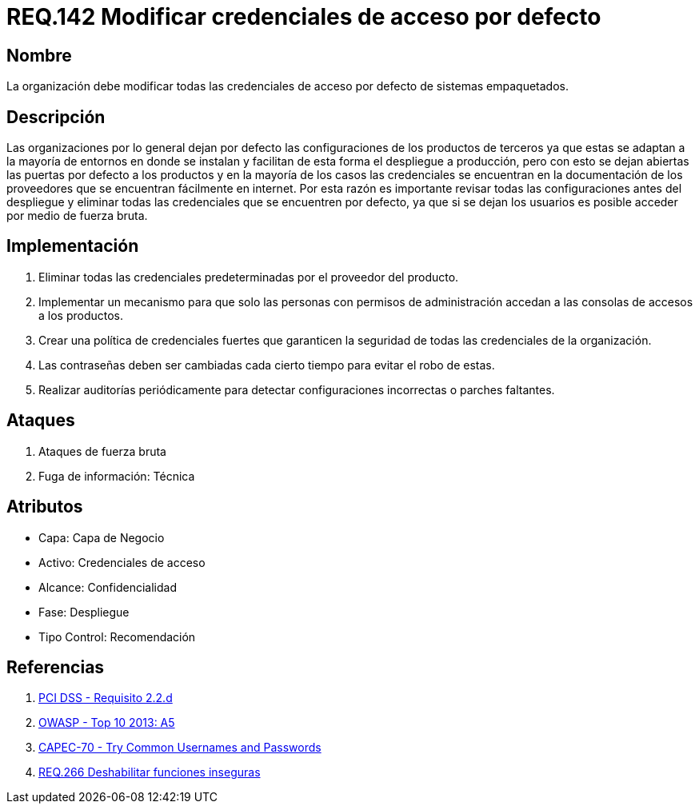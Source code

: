 :slug: rules/142/
:category: rules
:description: En el presente documento se detallan los requerimientos de seguridad relacionados a la importancia que tiene en cuanto a vulnerabilidad se refiere, la modificación de todas las credenciales de acceso por defecto con las que cuenta cualquier sistema empaquetado.
:keywords: Requerimiento, Seguridad, Sistema, Datos, Respaldo, Origen.
:rules: yes

= REQ.142 Modificar credenciales de acceso por defecto

== Nombre

La organización debe modificar
todas las credenciales de acceso por defecto de sistemas empaquetados.

== Descripción

Las organizaciones por lo general dejan por defecto
las configuraciones de los productos de terceros
ya que estas se adaptan a la mayoría de entornos en donde se instalan
y facilitan de esta forma el despliegue a producción,
pero con esto se dejan abiertas las puertas por defecto a los productos
y en la mayoría de los casos las credenciales
se encuentran en la documentación de los proveedores
que se encuentran fácilmente en internet.
Por esta razón es importante revisar todas las configuraciones
antes del despliegue y eliminar todas las credenciales
que se encuentren por defecto,
ya que si se dejan los usuarios es posible acceder por medio de fuerza bruta.

==  Implementación

. Eliminar todas las credenciales predeterminadas
por el proveedor del producto.

. Implementar un mecanismo
para que solo las personas con permisos de administración
accedan a las consolas de accesos a los productos.

. Crear una política de credenciales fuertes
que garanticen la seguridad de todas las credenciales de la organización.

. Las contraseñas deben ser cambiadas
cada cierto tiempo para evitar el robo de estas.

. Realizar auditorías periódicamente
para detectar configuraciones incorrectas o parches faltantes.

== Ataques

. Ataques de fuerza bruta
. Fuga de información: Técnica

== Atributos

* Capa: Capa de Negocio
* ​Activo: Credenciales de acceso
* Alcance: Confidencialidad
* ​Fase: Despliegue
* ​Tipo Control: Recomendación

== Referencias

. [[r1]] link:https://www.pcisecuritystandards.org/documents/PCI_DSS_v3-2es-LA.pdf[PCI DSS - Requisito 2.2.d]
. [[r2]] link:https://www.owasp.org/index.php/Top_10_2013-A5-Security_Misconfiguration[OWASP - Top 10 2013: A5]
. [[r3]] link:http://capec.mitre.org/data/definitions/70.html[CAPEC-70 - Try Common Usernames and Passwords]
. [[r4]] link:../266/[REQ.266 Deshabilitar funciones inseguras]

